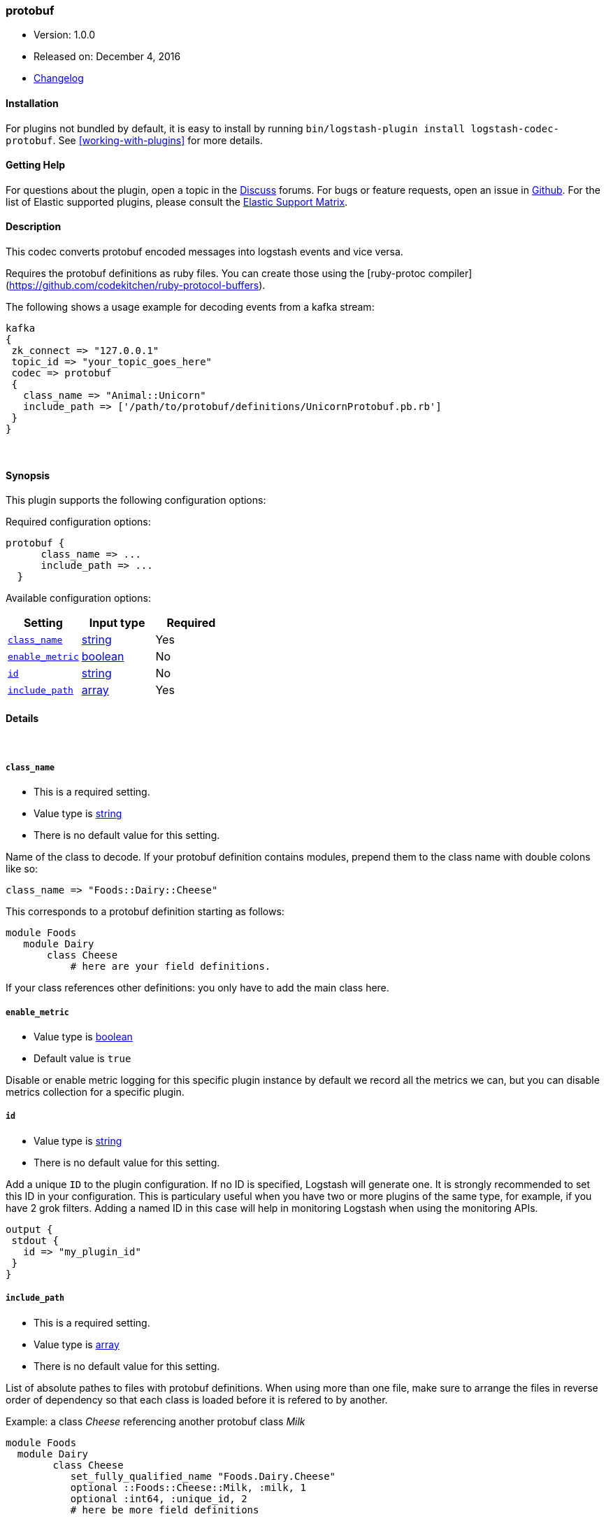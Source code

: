 [[plugins-codecs-protobuf]]
=== protobuf

* Version: 1.0.0
* Released on: December 4, 2016
* https://github.com/logstash-plugins/logstash-codec-protobuf/blob/master/CHANGELOG.md#100[Changelog]


==== Installation

For plugins not bundled by default, it is easy to install by running `bin/logstash-plugin install logstash-codec-protobuf`. See <<working-with-plugins>> for more details.


==== Getting Help

For questions about the plugin, open a topic in the http://discuss.elastic.co[Discuss] forums. For bugs or feature requests, open an issue in https://github.com/elastic/logstash[Github].
For the list of Elastic supported plugins, please consult the https://www.elastic.co/support/matrix#show_logstash_plugins[Elastic Support Matrix].

==== Description

This codec converts protobuf encoded messages into logstash events and vice versa. 

Requires the protobuf definitions as ruby files. You can create those using the [ruby-protoc compiler](https://github.com/codekitchen/ruby-protocol-buffers).

The following shows a usage example for decoding events from a kafka stream:
[source,ruby]
kafka 
{
 zk_connect => "127.0.0.1"
 topic_id => "your_topic_goes_here"
 codec => protobuf 
 {
   class_name => "Animal::Unicorn"
   include_path => ['/path/to/protobuf/definitions/UnicornProtobuf.pb.rb']
 }
}


&nbsp;

==== Synopsis

This plugin supports the following configuration options:

Required configuration options:

[source,json]
--------------------------
protobuf {
      class_name => ...
      include_path => ...
  }
--------------------------



Available configuration options:

[cols="<,<,<",options="header",]
|=======================================================================
|Setting |Input type|Required
| <<plugins-codecs-protobuf-class_name>> |<<string,string>>|Yes
| <<plugins-codecs-protobuf-enable_metric>> |<<boolean,boolean>>|No
| <<plugins-codecs-protobuf-id>> |<<string,string>>|No
| <<plugins-codecs-protobuf-include_path>> |<<array,array>>|Yes
|=======================================================================


==== Details

&nbsp;

[[plugins-codecs-protobuf-class_name]]
===== `class_name` 

  * This is a required setting.
  * Value type is <<string,string>>
  * There is no default value for this setting.

Name of the class to decode.
If your protobuf definition contains modules, prepend them to the class name with double colons like so:
[source,ruby]
class_name => "Foods::Dairy::Cheese"

This corresponds to a protobuf definition starting as follows:
[source,ruby]
module Foods
   module Dairy
       class Cheese
           # here are your field definitions.

If your class references other definitions: you only have to add the main class here.

[[plugins-codecs-protobuf-enable_metric]]
===== `enable_metric` 

  * Value type is <<boolean,boolean>>
  * Default value is `true`

Disable or enable metric logging for this specific plugin instance
by default we record all the metrics we can, but you can disable metrics collection
for a specific plugin.

[[plugins-codecs-protobuf-id]]
===== `id` 

  * Value type is <<string,string>>
  * There is no default value for this setting.

Add a unique `ID` to the plugin configuration. If no ID is specified, Logstash will generate one. 
It is strongly recommended to set this ID in your configuration. This is particulary useful 
when you have two or more plugins of the same type, for example, if you have 2 grok filters. 
Adding a named ID in this case will help in monitoring Logstash when using the monitoring APIs.

[source,ruby]
---------------------------------------------------------------------------------------------------
output {
 stdout {
   id => "my_plugin_id"
 }
}
---------------------------------------------------------------------------------------------------


[[plugins-codecs-protobuf-include_path]]
===== `include_path` 

  * This is a required setting.
  * Value type is <<array,array>>
  * There is no default value for this setting.

List of absolute pathes to files with protobuf definitions. 
When using more than one file, make sure to arrange the files in reverse order of dependency so that each class is loaded before it is 
refered to by another.

Example: a class _Cheese_ referencing another protobuf class _Milk_
[source,ruby]
module Foods
  module Dairy
        class Cheese
           set_fully_qualified_name "Foods.Dairy.Cheese"
           optional ::Foods::Cheese::Milk, :milk, 1
           optional :int64, :unique_id, 2
           # here be more field definitions

would be configured as
[source,ruby]
include_path => ['/path/to/protobuf/definitions/Milk.pb.rb','/path/to/protobuf/definitions/Cheese.pb.rb']

When using the codec in an output plugin: 
* make sure to include all the desired fields in the protobuf definition, including timestamp. 
  Remove fields that are not part of the protobuf definition from the event by using the mutate filter.
* the @ symbol is currently not supported in field names when loading the protobuf definitions for encoding. Make sure to call the timestamp field "timestamp" 
  instead of "@timestamp" in the protobuf file. Logstash event fields will be stripped of the leading @ before conversion.
 



